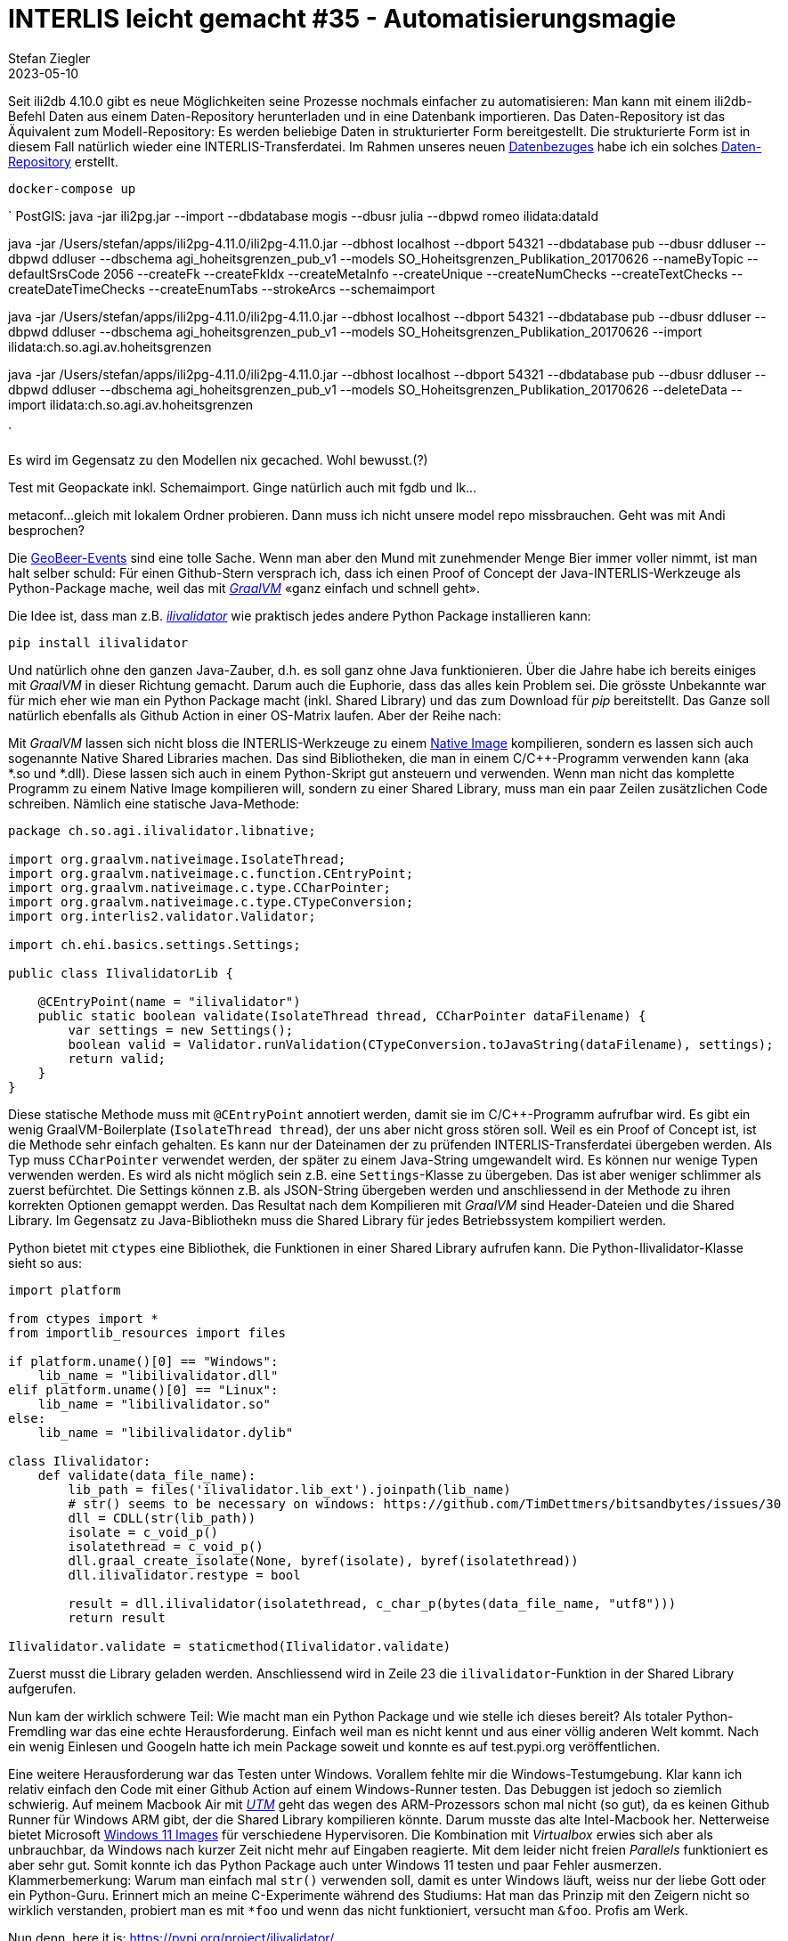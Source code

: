 = INTERLIS leicht gemacht #35 - Automatisierungsmagie
Stefan Ziegler
2023-05-10
:jbake-type: post
:jbake-status: published
:jbake-tags: INTERLIS,ili2db,Java
:idprefix:

Seit ili2db 4.10.0 gibt es neue Möglichkeiten seine Prozesse nochmals einfacher zu automatisieren: Man kann mit einem ili2db-Befehl Daten aus einem Daten-Repository herunterladen und in eine Datenbank importieren. Das Daten-Repository ist das Äquivalent zum Modell-Repository: Es werden beliebige Daten in strukturierter Form bereitgestellt. Die strukturierte Form ist in diesem Fall natürlich wieder eine INTERLIS-Transferdatei. Im Rahmen unseres neuen https://data.geo.so.ch/[Datenbezuges] habe ich ein solches https://data.geo.so.ch/ilidata.xml[Daten-Repository] erstellt. 


`docker-compose up`

`
PostGIS: java -jar ili2pg.jar --import --dbdatabase mogis --dbusr
julia --dbpwd romeo ilidata:dataId


java -jar /Users/stefan/apps/ili2pg-4.11.0/ili2pg-4.11.0.jar --dbhost localhost --dbport 54321 --dbdatabase pub --dbusr ddluser --dbpwd ddluser --dbschema agi_hoheitsgrenzen_pub_v1 --models SO_Hoheitsgrenzen_Publikation_20170626 --nameByTopic --defaultSrsCode 2056 --createFk --createFkIdx --createMetaInfo --createUnique --createNumChecks  --createTextChecks --createDateTimeChecks --createEnumTabs --strokeArcs --schemaimport


java -jar /Users/stefan/apps/ili2pg-4.11.0/ili2pg-4.11.0.jar --dbhost localhost --dbport 54321 --dbdatabase pub --dbusr ddluser --dbpwd ddluser --dbschema agi_hoheitsgrenzen_pub_v1 --models SO_Hoheitsgrenzen_Publikation_20170626 --import ilidata:ch.so.agi.av.hoheitsgrenzen

java -jar /Users/stefan/apps/ili2pg-4.11.0/ili2pg-4.11.0.jar --dbhost localhost --dbport 54321 --dbdatabase pub --dbusr ddluser --dbpwd ddluser --dbschema agi_hoheitsgrenzen_pub_v1 --models SO_Hoheitsgrenzen_Publikation_20170626 --deleteData --import ilidata:ch.so.agi.av.hoheitsgrenzen

`

Es wird im Gegensatz zu den Modellen nix gecached. Wohl bewusst.(?)

Test mit Geopackate inkl. Schemaimport. Ginge natürlich auch mit fgdb und lk...

metaconf...
gleich mit lokalem Ordner probieren. Dann muss ich nicht unsere model repo missbrauchen.
Geht was mit Andi besprochen? 



Die https://geobeer.ch/[GeoBeer-Events] sind eine tolle Sache. Wenn man aber den Mund mit zunehmender Menge Bier immer voller nimmt, ist man halt selber schuld: Für einen Github-Stern versprach ich, dass ich einen Proof of Concept der Java-INTERLIS-Werkzeuge als Python-Package mache, weil das mit https://graalvm.org[_GraalVM_] &laquo;ganz einfach und schnell geht&raquo;.

Die Idee ist, dass man z.B. https://github.com/claeis/ilivalidator[_ilivalidator_] wie praktisch jedes andere Python Package installieren kann:

----
pip install ilivalidator
----

Und natürlich ohne den ganzen Java-Zauber, d.h. es soll ganz ohne Java funktionieren. Über die Jahre habe ich bereits einiges mit _GraalVM_ in dieser Richtung gemacht. Darum auch die Euphorie, dass das alles kein Problem sei. Die grösste Unbekannte war für mich eher wie man ein Python Package macht (inkl. Shared Library) und das zum Download für _pip_ bereitstellt. Das Ganze soll natürlich ebenfalls als Github Action in einer OS-Matrix laufen. Aber der Reihe nach:

Mit _GraalVM_ lassen sich nicht bloss die INTERLIS-Werkzeuge zu einem http://blog.sogeo.services/blog/2022/11/01/interlis-leicht-gemacht-number-31.html[Native Image] kompilieren, sondern es lassen sich auch sogenannte Native Shared Libraries machen. Das sind Bibliotheken, die man in einem C/C++-Programm verwenden kann (aka *.so und *.dll). Diese lassen sich auch in einem Python-Skript gut ansteuern und verwenden. Wenn man nicht das komplette Programm zu einem Native Image kompilieren will, sondern zu einer Shared Library, muss man ein paar Zeilen zusätzlichen Code schreiben. Nämlich eine statische Java-Methode:

[source,Java,linenums]
----
package ch.so.agi.ilivalidator.libnative;

import org.graalvm.nativeimage.IsolateThread;
import org.graalvm.nativeimage.c.function.CEntryPoint;
import org.graalvm.nativeimage.c.type.CCharPointer;
import org.graalvm.nativeimage.c.type.CTypeConversion;
import org.interlis2.validator.Validator;

import ch.ehi.basics.settings.Settings;

public class IlivalidatorLib {
    
    @CEntryPoint(name = "ilivalidator")
    public static boolean validate(IsolateThread thread, CCharPointer dataFilename) {
        var settings = new Settings();
        boolean valid = Validator.runValidation(CTypeConversion.toJavaString(dataFilename), settings);
        return valid;
    }
}
----

Diese statische Methode muss mit `@CEntryPoint` annotiert werden, damit sie im C/C++-Programm aufrufbar wird. Es gibt ein wenig GraalVM-Boilerplate (`IsolateThread thread`), der uns aber nicht gross stören soll. Weil es ein Proof of Concept ist, ist die Methode sehr einfach gehalten. Es kann nur der Dateinamen der zu prüfenden INTERLIS-Transferdatei übergeben werden. Als Typ muss `CCharPointer` verwendet werden, der später zu einem Java-String umgewandelt wird. Es können nur wenige Typen verwenden werden. Es wird als nicht möglich sein z.B. eine `Settings`-Klasse zu übergeben. Das ist aber weniger schlimmer als zuerst befürchtet. Die Settings können z.B. als JSON-String übergeben werden und anschliessend in der Methode zu ihren korrekten Optionen gemappt werden. Das Resultat nach dem Kompilieren mit _GraalVM_ sind Header-Dateien und die Shared Library. Im Gegensatz zu Java-Bibliothekn muss die Shared Library für jedes Betriebssystem kompiliert werden.

Python bietet mit `ctypes` eine Bibliothek, die Funktionen in einer Shared Library aufrufen kann. Die Python-Ilivalidator-Klasse sieht so aus:

[source,Python,linenums]
----
import platform

from ctypes import *
from importlib_resources import files

if platform.uname()[0] == "Windows":
    lib_name = "libilivalidator.dll"
elif platform.uname()[0] == "Linux":
    lib_name = "libilivalidator.so"
else:
    lib_name = "libilivalidator.dylib"

class Ilivalidator:                     
    def validate(data_file_name):
        lib_path = files('ilivalidator.lib_ext').joinpath(lib_name)
        # str() seems to be necessary on windows: https://github.com/TimDettmers/bitsandbytes/issues/30
        dll = CDLL(str(lib_path))
        isolate = c_void_p()
        isolatethread = c_void_p()
        dll.graal_create_isolate(None, byref(isolate), byref(isolatethread))
        dll.ilivalidator.restype = bool

        result = dll.ilivalidator(isolatethread, c_char_p(bytes(data_file_name, "utf8")))
        return result

Ilivalidator.validate = staticmethod(Ilivalidator.validate)
----

Zuerst musst die Library geladen werden. Anschliessend wird in Zeile 23 die `ilivalidator`-Funktion in der Shared Library aufgerufen. 

Nun kam der wirklich schwere Teil: Wie macht man ein Python Package und wie stelle ich dieses bereit? Als totaler Python-Fremdling war das eine echte Herausforderung. Einfach weil man es nicht kennt und aus einer völlig anderen Welt kommt. Nach ein wenig Einlesen und Googeln hatte ich mein Package soweit und konnte es auf test.pypi.org veröffentlichen. 

Eine weitere Herausforderung war das Testen unter Windows. Vorallem fehlte mir die Windows-Testumgebung. Klar kann ich relativ einfach den Code mit einer Github Action auf einem Windows-Runner testen. Das Debuggen ist jedoch so ziemlich schwierig. Auf meinem Macbook Air mit https://mac.getutm.app/[_UTM_] geht das wegen des ARM-Prozessors schon mal nicht (so gut), da es keinen Github Runner für Windows ARM gibt, der die Shared Library kompilieren könnte. Darum musste das alte Intel-Macbook her. Netterweise bietet Microsoft https://developer.microsoft.com/en-us/windows/downloads/virtual-machines/[Windows 11 Images] für verschiedene Hypervisoren. Die Kombination mit _Virtualbox_ erwies sich aber als unbrauchbar, da Windows nach kurzer Zeit nicht mehr auf Eingaben reagierte. Mit dem leider nicht freien _Parallels_ funktioniert es aber sehr gut. Somit konnte ich das Python Package auch unter Windows 11 testen und paar Fehler ausmerzen. Klammerbemerkung: Warum man einfach mal `str()` verwenden soll, damit es unter Windows läuft, weiss nur der liebe Gott oder ein Python-Guru. Erinnert mich an meine C-Experimente während des Studiums: Hat man das Prinzip mit den Zeigern nicht so wirklich verstanden, probiert man es mit `*foo` und wenn das nicht funktioniert, versucht man `&foo`. Profis am Werk.

Nun denn, here it is: https://pypi.org/project/ilivalidator/[https://pypi.org/project/ilivalidator/]

Das Package lässt sich mit _pip_ installieren:

```
pip install ilivalidator
```

Innerhalb eine Python-Skripts kann ich _ilivalidator_ wie folgt aufrufen:

[source,Python,linenums]
----
from ilivalidator import Ilivalidator

valid = Ilivalidator.validate('tests/data/254900.itf')
print("The file is valid: {}".format(valid))
----

Es sind keine ilivalidator-Optionen exponiert und somit ist es wirklich nur ein Proof of Concept. Aber nun steht alles und man müsste Fleissarbeit leisten. Die anderen Java-INTERLIS-Werkzeuge lassen sich analog als Python Package bereitstellen.

Weil es kein pures Python Package ist (sondern abhängig von Native Shared Libraries ist), muss man für jedes Betriebssystem, Betriebssystemvariante und Prozessor-Architektur das Package herstellen. Momentan lässt sich das einfach für folgende Schnittmenge bewerkstelligen: Die Betriebssysteme und Prozessor-Architekturen, die GraalVM Native Image unterstützt und die frei verfügbaren Github Action Runner. In meiner Github Action kompiliere ich auf Ubuntu 22.04, macOS 12 und Windows 2022 jeweils auf x86_64 (also nicht ARM). Man könnte z.B. für Linux ARM bei Oracle Cloud gratis einen Self-Hosted Runner erstellen oder analog für Apple Silicon bei Hetzner einen Mac mini mieten. Die verfügbaren Kombinationen finden sich auf pypi.org unter https://pypi.org/project/ilivalidator/#files[&laquo;Download files&raquo;]. 

So, jetzt will ich meinen https://github.com/pylitools/ilivalidator[Github-Stern].